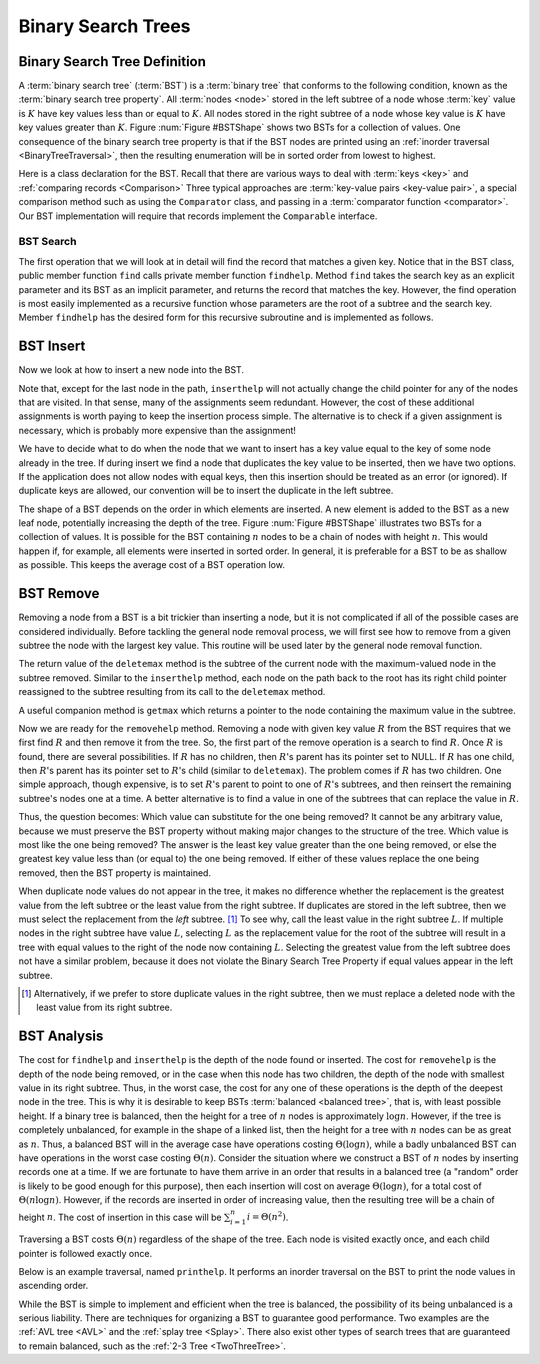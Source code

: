 .. raw:: html

   <script>ODSA.SETTINGS.MODULE_SECTIONS = ['binary-search-tree-definition', 'bst-search', 'bst-insert', 'bst-remove', 'bst-analysis'];</script>

.. _BST:


.. raw:: html

   <script>ODSA.SETTINGS.DISP_MOD_COMP = true;ODSA.SETTINGS.MODULE_NAME = "BST";ODSA.SETTINGS.MODULE_LONG_NAME = "Binary Search Trees";ODSA.SETTINGS.MODULE_CHAPTER = "Binary Trees"; ODSA.SETTINGS.BUILD_DATE = "2021-10-20 13:26:11"; ODSA.SETTINGS.BUILD_CMAP = true;JSAV_OPTIONS['lang']='en';JSAV_EXERCISE_OPTIONS['code']='pseudo';</script>


.. |--| unicode:: U+2013   .. en dash
.. |---| unicode:: U+2014  .. em dash, trimming surrounding whitespace
   :trim:



.. odsalink:: AV/Binary/BSTShapeCON.css

.. odsalink:: AV/Binary/BSTCON.css
.. This file is part of the OpenDSA eTextbook project. See
.. http://opendsa.org for more details.
.. Copyright (c) 2012-2020 by the OpenDSA Project Contributors, and
.. distributed under an MIT open source license.

.. avmetadata::
   :author: Cliff Shaffer
   :requires: binary tree terminology; binary tree traversal;
   :satisfies: BST
   :topic: Binary Trees

Binary Search Trees
===================

Binary Search Tree Definition
-----------------------------

A :term:`binary search tree` (:term:`BST`)
is a :term:`binary tree` that conforms to the
following condition, known
as the :term:`binary search tree property`.
All :term:`nodes <node>` stored in the left subtree of a node whose
:term:`key` value is :math:`K` have key values
less than or equal to :math:`K`.
All nodes stored in the right subtree of a node whose key value
is :math:`K` have key values greater than :math:`K`.
Figure :num:`Figure #BSTShape` shows two BSTs for a collection of
values.
One consequence of the binary search tree property is that if the BST
nodes are printed using an
:ref:`inorder traversal  <BinaryTreeTraversal>`,
then the resulting enumeration will be in
sorted order from lowest to highest.

.. _BSTShape:

.. inlineav:: BSTShapeCON dgm
   :align: justify

   Two Binary Search Trees for a collection of values.
   Tree (a) results if values are inserted
   in the order 37, 24, 42, 7, 2, 40, 42, 32, 120.
   Tree (b) results if the same values are inserted in the
   order 120, 42, 42, 7, 2, 32, 37, 24, 40.

Here is a class declaration for the BST.
Recall that there are various ways to deal with
:term:`keys <key>` and
:ref:`comparing records  <Comparison>`
Three typical approaches are :term:`key-value pairs <key-value pair>`,
a special comparison method such as using the ``Comparator`` class,
and passing in a :term:`comparator function <comparator>`.
Our BST implementation will require that records implement the
``Comparable`` interface.

.. codeinclude:: Binary/BST
   :tag: BST


BST Search
~~~~~~~~~~

The first operation that we will look at in detail will find the
record that matches a given key.
Notice that in the BST class, public member function
``find`` calls private member function ``findhelp``.
Method ``find`` takes the search key as an explicit parameter
and its BST as an implicit parameter, and returns the record that
matches the key.
However, the find operation is most easily implemented as a
recursive function whose parameters are the root of a
subtree and the search key.
Member ``findhelp`` has the desired form for this recursive
subroutine and is implemented as follows.

.. inlineav:: BSTsearchCON ss
   :points: 0.0
   :required: False
   :threshold: 1.0
   :long_name: BST Search Slideshow
   :output: show

.. avembed:: AV/Binary/BSTsearchPRO.html pe
   :module: BST
   :points: 1.0
   :required: True
   :threshold: 0.9
   :exer_opts: JXOP-debug=true&amp;JOP-lang=en&amp;JXOP-code=none&amp;JXOP-feedback=continuous&amp;JXOP-fixmode=undo
   :long_name: BST Search Proficiency Exercise


BST Insert
----------

Now we look at how to insert a new node into the BST.

.. inlineav:: BSTinsertCON ss
   :points: 0.0
   :required: False
   :threshold: 1.0
   :long_name: BST Insert Slideshow
   :output: show

Note that, except for the last node in the path, ``inserthelp``
will not actually change the child pointer for any of the nodes that
are visited.
In that sense, many of the assignments seem redundant.
However, the cost of these additional assignments is worth paying to
keep the insertion process simple.
The alternative is to check if a given assignment is necessary, which
is probably more expensive than the assignment!

We have to decide what to do when the node that we want to
insert has a key value equal to the key of some node already in
the tree.
If during insert we find a node that duplicates the key value to be
inserted, then we have two options.
If the application does not allow nodes with equal keys, then this
insertion should be treated as an error (or ignored).
If duplicate keys are allowed, our convention will be to insert the
duplicate in the left subtree.

The shape of a BST depends on the order in which elements are inserted.
A new element is added to the BST as a new leaf node,
potentially increasing the depth of the tree.
Figure :num:`Figure #BSTShape` illustrates two BSTs for a collection
of values.
It is possible for the BST containing :math:`n` nodes to be a chain of
nodes with height :math:`n`.
This would happen if, for example, all elements were inserted in
sorted order.
In general, it is preferable for a BST to be as shallow as
possible.
This keeps the average cost of a BST operation low.

.. avembed:: AV/Binary/BSTinsertPRO.html pe
   :module: BST
   :points: 1.0
   :required: True
   :threshold: 0.9
   :exer_opts: JXOP-debug=true&amp;JOP-lang=en&amp;JXOP-code=none&amp;JXOP-feedback=continuous&amp;JXOP-fixmode=undo
   :long_name: BST Insert Proficiency Exercise


BST Remove
----------

Removing a node from a BST is a bit trickier than inserting a node,
but it is not complicated if all of the possible cases are considered
individually.
Before tackling the general node removal process, we will first see
how to remove from a given subtree the node with the largest key
value.
This routine will be used later by the general node removal function.

.. inlineav:: BSTdeletemaxCON ss
   :points: 0.0
   :required: False
   :threshold: 1.0
   :long_name: BST deletemax Slideshow
   :output: show

The return value of the ``deletemax`` method is the subtree of
the current node with the maximum-valued node in the subtree removed.
Similar to the ``inserthelp`` method, each node on the path back to
the root has its right child pointer reassigned to the subtree
resulting from its call to the ``deletemax`` method.

A useful companion method is ``getmax`` which returns a
pointer to the node containing the maximum value in the subtree.

.. codeinclude:: Binary/BST
   :tag: getmax

Now we are ready for the ``removehelp`` method.
Removing a node with given key value :math:`R` from the BST
requires that we first find :math:`R` and then remove it from the
tree.
So, the first part of the remove operation is a search to find
:math:`R`.
Once :math:`R` is found, there are several possibilities.
If :math:`R` has no children, then :math:`R`'s parent has its
pointer set to NULL.
If :math:`R` has one child, then :math:`R`'s parent has
its pointer set to :math:`R`'s child (similar to ``deletemax``).
The problem comes if :math:`R` has two children.
One simple approach, though expensive, is to set :math:`R`'s parent to
point to one of :math:`R`'s subtrees, and then reinsert the remaining
subtree's nodes one at a time.
A better alternative is to find a value in one of the
subtrees that can replace the value in :math:`R`.

Thus, the question becomes:
Which value can substitute for the one being removed?
It cannot be any arbitrary value, because we must preserve the BST
property without making major changes to the structure of the tree.
Which value is most like the one being removed?
The answer is the least key value greater than the one
being removed, or else the greatest key value less than (or equal to)
the one being removed.
If either of these values replace the one being removed,
then the BST property is maintained.

.. inlineav:: BSTremoveCON ss
   :points: 0.0
   :required: False
   :threshold: 1.0
   :long_name: BST remove Slideshow
   :output: show

When duplicate node values do not appear in the tree, it makes no
difference whether the replacement is the greatest value from the
left subtree or the least value from the right subtree.
If duplicates are stored in the left subtree, then we must select
the replacement from the *left* subtree. [#]_
To see why, call the least value in the right subtree :math:`L`.
If multiple nodes in the right subtree have value :math:`L`,
selecting :math:`L` as the replacement value for the root of the
subtree will result in a tree with equal values to the right of the
node now containing :math:`L`.
Selecting the greatest value from the left subtree does not
have a similar problem, because it does not violate the Binary Search
Tree Property if equal values appear in the left subtree.

.. [#] Alternatively, if we prefer to store duplicate values in the
       right subtree, then we must replace a deleted node with the
       least value from its right subtree.

.. avembed:: AV/Binary/BSTremovePRO.html pe
   :module: BST
   :points: 1.0
   :required: True
   :threshold: 0.9
   :exer_opts: JXOP-debug=true&amp;JOP-lang=en&amp;JXOP-code=none&amp;JXOP-feedback=continuous&amp;JXOP-fixmode=undo
   :long_name: BST Remove Proficiency Exercise


BST Analysis
------------

The cost for ``findhelp`` and ``inserthelp`` is the depth of
the node found or inserted.
The cost for ``removehelp`` is the depth of the node being
removed, or in the case when this node has two children,
the depth of the node with smallest value in its right subtree.
Thus, in the worst case, the cost for any one of these operations is
the depth of the deepest node in the tree.
This is why it is desirable to keep BSTs
:term:`balanced <balanced tree>`, that is, with least possible
height.
If a binary tree is balanced, then the height for a tree of :math:`n`
nodes is approximately :math:`\log n`.
However, if the tree is completely unbalanced, for example in the
shape of a linked list, then the height for a tree with :math:`n`
nodes can be as great as :math:`n`.
Thus, a balanced BST will in the average case have operations costing
:math:`\Theta(\log n)`, while a badly unbalanced BST can have
operations in the worst case costing :math:`\Theta(n)`.
Consider the situation where we construct a BST of :math:`n` nodes
by inserting records one at a time.
If we are fortunate to have them arrive in an order that results in a
balanced tree (a "random" order is likely to be good
enough for this purpose), then each insertion will cost on average
:math:`\Theta(\log n)`, for a total cost of
:math:`\Theta(n \log n)`.
However, if the records are inserted in order of increasing value,
then the resulting tree will be a chain of height :math:`n`.
The cost of insertion in this case will be
:math:`\sum_{i=1}^{n} i = \Theta(n^2)`.

Traversing a BST costs :math:`\Theta(n)` regardless of the shape of
the tree.
Each node is visited exactly once, and each child pointer
is followed exactly once.

Below is an example traversal, named ``printhelp``.
It performs an inorder traversal on the BST to print the node values
in ascending order.

.. codeinclude:: Binary/BST
   :tag: printhelp

While the BST is simple to implement and efficient when the tree is
balanced, the possibility of its being unbalanced is a serious
liability.
There are techniques for organizing a BST to guarantee good performance.
Two examples are the
:ref:`AVL tree  <AVL>` and the
:ref:`splay tree  <Splay>`.
There also exist other types of search trees that are guaranteed to
remain balanced, such as the :ref:`2-3 Tree  <TwoThreeTree>`.

.. avembed:: Exercises/Binary/BSTSumm.html ka
   :module: BST
   :points: 1.0
   :required: True
   :threshold: 5
   :exer_opts: JXOP-debug=true&amp;JOP-lang=en&amp;JXOP-code=pseudo
   :long_name: BST Question Summary

.. odsascript:: AV/Binary/BSTShapeCON.js
.. odsascript:: AV/Binary/BSTsearchCON.js
.. odsascript:: AV/Binary/BSTinsertCON.js
.. odsascript:: AV/Binary/BSTdeletemaxCON.js
.. odsascript:: AV/Binary/BSTremoveCON.js
